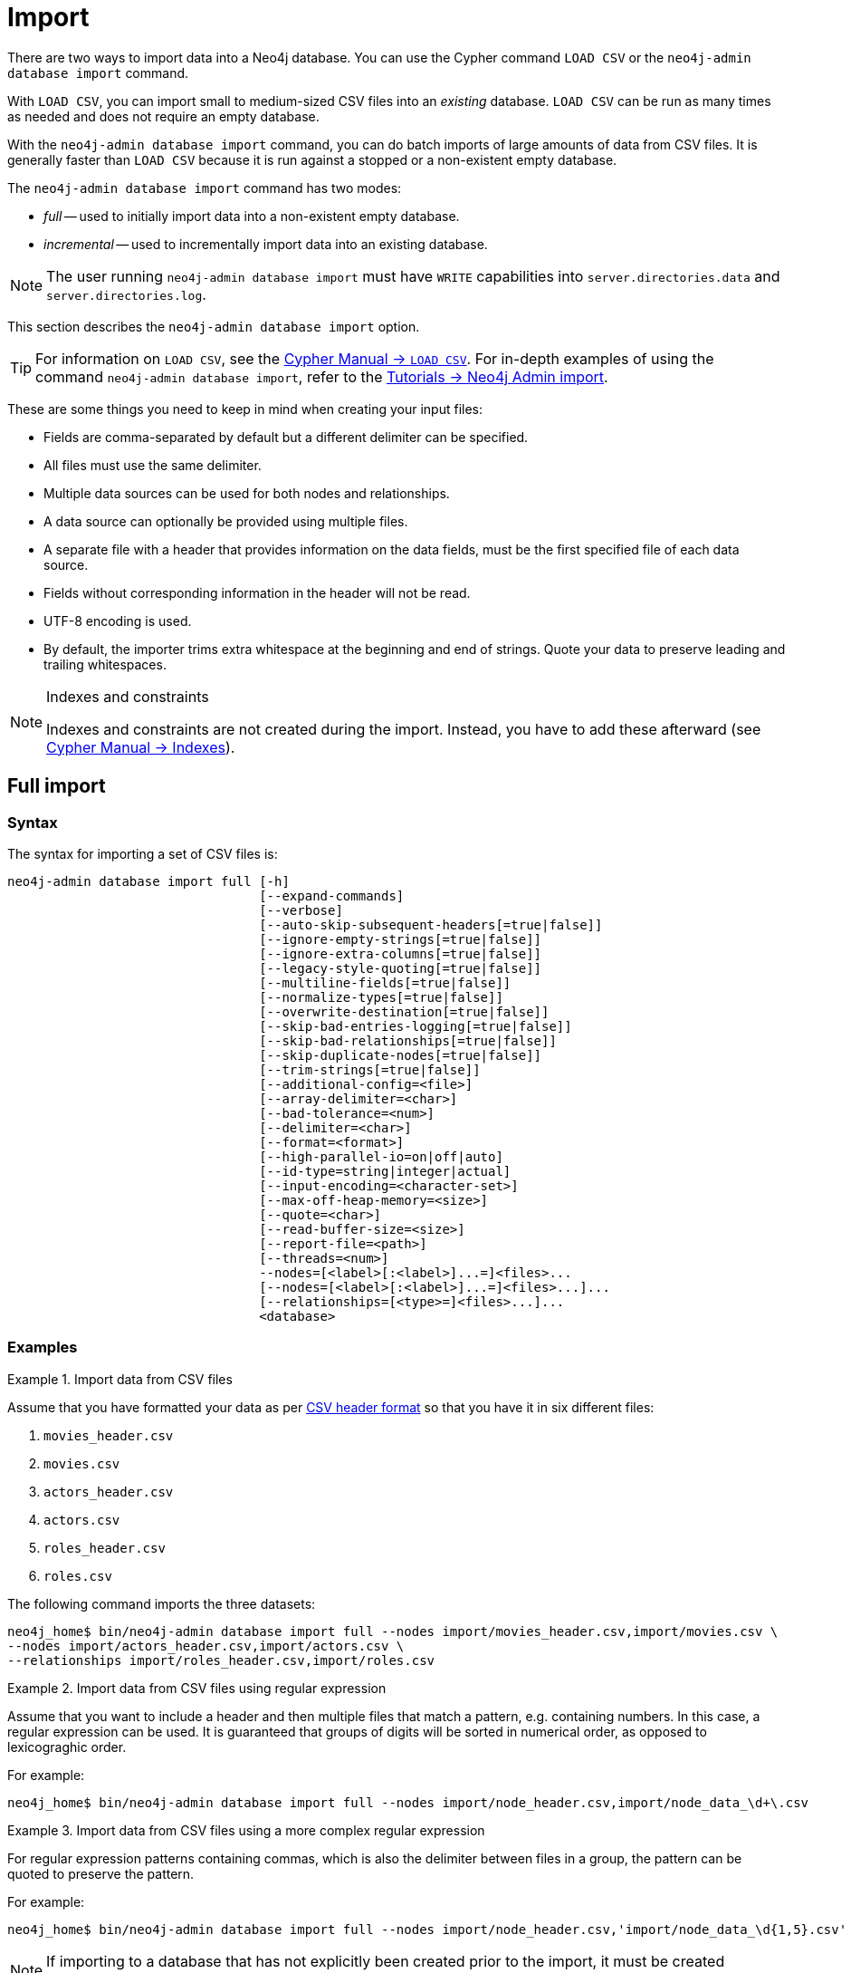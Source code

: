 :description: This section describes how to perform batch imports of data into Neo4j using the command line tool `neo4j-admin database import`.
[[neo4j-admin-import]]
= Import

:rfc-4180: https://tools.ietf.org/html/rfc4180


There are two ways to import data into a Neo4j database.
You can use the Cypher command `LOAD CSV` or the `neo4j-admin database import` command.

With `LOAD CSV`, you can import small to medium-sized CSV files into an _existing_ database.
`LOAD CSV` can be run as many times as needed and does not require an empty database.

With the `neo4j-admin database import` command, you can do batch imports of large amounts of data from CSV files.
It is generally faster than `LOAD CSV` because it is run against a stopped or a non-existent empty database.

The `neo4j-admin database import` command has two modes:

* _full_ -- used to initially import data into a non-existent empty database.
* _incremental_ -- used to incrementally import data into an existing database.

[NOTE]
====
The user running `neo4j-admin database import` must have `WRITE` capabilities into `server.directories.data` and `server.directories.log`.
====

This section describes the `neo4j-admin database import` option.


[TIP]
====
For information on `LOAD CSV`, see the link:{neo4j-docs-base-uri}/cypher-manual/{page-version}/clauses/load-csv[Cypher Manual -> `LOAD CSV`]. 
For in-depth examples of using the command `neo4j-admin database import`, refer to the xref:tutorial/neo4j-admin-import.adoc[Tutorials -> Neo4j Admin import].
====

These are some things you need to keep in mind when creating your input files:

* Fields are comma-separated by default but a different delimiter can be specified.
* All files must use the same delimiter.
* Multiple data sources can be used for both nodes and relationships.
* A data source can optionally be provided using multiple files.
* A separate file with a header that provides information on the data fields, must be the first specified file of each data source.
* Fields without corresponding information in the header will not be read.
* UTF-8 encoding is used.
* By default, the importer trims extra whitespace at the beginning and end of strings.
  Quote your data to preserve leading and trailing whitespaces.


[NOTE]
.Indexes and constraints
====
Indexes and constraints are not created during the import.
Instead, you have to add these afterward (see link:{neo4j-docs-base-uri}/cypher-manual/{page-version}/indexes-for-full-text-search[Cypher Manual -> Indexes]).
====

[[import-tool-full]]
== Full import

[[import-tool-syntax]]
=== Syntax

The syntax for importing a set of CSV files is:

----
neo4j-admin database import full [-h]
                                 [--expand-commands]
                                 [--verbose]
                                 [--auto-skip-subsequent-headers[=true|false]]
                                 [--ignore-empty-strings[=true|false]]
                                 [--ignore-extra-columns[=true|false]]
                                 [--legacy-style-quoting[=true|false]]
                                 [--multiline-fields[=true|false]]
                                 [--normalize-types[=true|false]]
                                 [--overwrite-destination[=true|false]]
                                 [--skip-bad-entries-logging[=true|false]]
                                 [--skip-bad-relationships[=true|false]]
                                 [--skip-duplicate-nodes[=true|false]]
                                 [--trim-strings[=true|false]]
                                 [--additional-config=<file>]
                                 [--array-delimiter=<char>]
                                 [--bad-tolerance=<num>]
                                 [--delimiter=<char>]
                                 [--format=<format>]
                                 [--high-parallel-io=on|off|auto]
                                 [--id-type=string|integer|actual]
                                 [--input-encoding=<character-set>]
                                 [--max-off-heap-memory=<size>]
                                 [--quote=<char>]
                                 [--read-buffer-size=<size>]
                                 [--report-file=<path>]
                                 [--threads=<num>]
                                 --nodes=[<label>[:<label>]...=]<files>...
                                 [--nodes=[<label>[:<label>]...=]<files>...]...
                                 [--relationships=[<type>=]<files>...]...
                                 <database>
----

[[import-tool-examples]]
=== Examples

.Import data from CSV files
====

Assume that you have formatted your data as per xref:tools/neo4j-admin/neo4j-admin-import.adoc#import-tool-header-format[CSV header format] so that you have it in six different files:

. `movies_header.csv`
. `movies.csv`
. `actors_header.csv`
. `actors.csv`
. `roles_header.csv`
. `roles.csv`

The following command imports the three datasets:

[source, shell, role=noplay]
----
neo4j_home$ bin/neo4j-admin database import full --nodes import/movies_header.csv,import/movies.csv \
--nodes import/actors_header.csv,import/actors.csv \
--relationships import/roles_header.csv,import/roles.csv
----
====

[[import-tool-multiple-input-files-regex-example]]
.Import data from CSV files using regular expression
====

Assume that you want to include a header and then multiple files that match a pattern, e.g. containing numbers.
In this case, a regular expression can be used.
It is guaranteed that groups of digits will be sorted in numerical order, as opposed to lexicograghic order.

For example:

[source, shell, role=noplay]
----
neo4j_home$ bin/neo4j-admin database import full --nodes import/node_header.csv,import/node_data_\d+\.csv
----
====

.Import data from CSV files using a more complex regular expression
====

For regular expression patterns containing commas, which is also the delimiter between files in a group, the pattern can be quoted to preserve the pattern.

For example:

[source, shell, role=noplay]
----
neo4j_home$ bin/neo4j-admin database import full --nodes import/node_header.csv,'import/node_data_\d{1,5}.csv'
----
====

[NOTE]
====
If importing to a database that has not explicitly been created prior to the import, it must be created subsequently in order to be used.
====


[[import-tool-options]]
=== Parameters and options

`<database>`::
Name of the database to import. 
If the database does not exist prior to importing, you must create it subsequently using `CREATE DATABASE`. 
+
Default: `neo4j`.

[WARNING]
====
Some of the options below are marked as *Advanced*.
These options should not be used for experimentation.

For more information, please contact Neo4j Professional Services.
====

.`neo4j-admin database import full` options
[options="header", cols="5m,10a,2m"]
|===
| Option
| Description
| Default

|--additional-config=<file>
|Path to a configuration file that contains additional configuration options.
|

|--array-delimiter=<char>
|Delimiter character between array elements within a value in CSV data. 
Also accepts 'TAB' and e.g. 'U+20AC' for specifying the character using Unicode.

====
* ASCII character -- e.g. `--array-delimiter=";"`.
* `\ID` -- Unicode character with ID, e.g. `--array-delimiter="\59"`.
* `U+XXXX` -- Unicode character specified with 4 HEX characters, e.g. `--array-delimiter="U+20AC"`.
* `\t` -- horizontal tabulation (HT), e.g. `--array-delimiter="\t"`.
====

For horizontal tabulation (HT), use `\t` or the Unicode character ID `\9`.

Unicode character ID can be used if prepended by `\`.
|;

|--auto-skip-subsequent-headers
|Automatically skip accidental header lines in subsequent files in file groups with more than one file.
|false

|--bad-tolerance=<num>
|Number of bad entries before the import is considered failed.

This tolerance threshold is about relationships referring to missing nodes.
Format errors in input data are still treated as errors.
|1000

|--delimiter=<char>
|Determines the delimiter between values in CSV data.

====
* ASCII character -- e.g. `--delimiter=","`.
* `\ID` -- Unicode character with ID, e.g. `--delimiter="\44"`.
* `U+XXXX` -- Unicode character specified with 4 HEX characters, e.g. `--delimiter="U+20AC"`.
* `\t` -- horizontal tabulation (HT), e.g. `--delimiter="\t"`.
====

For horizontal tabulation (HT), use `\t` or the Unicode character ID `\9`.

Unicode character ID can be used if prepended by `\`.
|,

|--expand-commands
|Allow command expansion in config value evaluation.
|

|--format=<format>
|Name of database format. 
Imported database will be created of the specified format or use format from configuration if not specified.
|

|-h, --help
|Show this help message and exit.
|

|--high-parallel-io[=on/off/auto]
| Ignore environment-based heuristics and specify whether the target storage subsystem can support parallel IO with high throughput.

Typically this is `on` for SSDs, large raid arrays, and network-attached storage.
|auto

|--id-type=<string\|integer\|actual>
|Each node must provide a unique ID in order to be used for creating relationships during the import.

Possible values are:

* `string` -- arbitrary strings for identifying nodes.
* `integer` -- arbitrary integer values for identifying nodes.
* `actual` -- actual node IDs. label:advanced[]
|string

|--ignore-empty-strings[=<true/false>]
|Determines whether or not empty string fields, such as `""`, from input source are ignored (treated as null).
|false

|--ignore-extra-columns[=<true/false>]
|If unspecified columns should be ignored during the import.
|false

|--input-encoding=<character-set>
|Character set that input data is encoded in.
|UTF-8

|--legacy-style-quoting[=<true/false>]
|Determines whether or not backslash-escaped quote e.g. `"` is interpreted as an inner quote.
|false

|--max-off-heap-memory=<size>
|Maximum off-heap memory that `neo4j-admin` can use for various data structures and caching to improve performance.

Values can be plain numbers such as `10000000`, or `20G` for 20 gigabytes.
It can also be specified as a percentage of the available memory, for example `70%`.
|90%

|--multiline-fields[=<true/false>]
|Determines whether or not fields from the input source can span multiple lines, i.e. contain newline characters.

Setting `--multiline-fields=true` can severely degrade the performance of the importer.
Therefore, use it with care, especially with large imports.
|false

|--nodes=[<label>[:<label>]...=]<files>...
|Node CSV header and data.

* Multiple files will be logically seen as one big file from the perspective of the importer.
* The first line must contain the header.
* Multiple data sources like these can be specified in one import, where each data source has its own header.
* Files can also be specified using regular expressions.

For an example, see <<import-tool-multiple-input-files-regex-example>>.
|

|--normalize-types[=<true/false>]
|Determines whether or not to normalize property types to Cypher types, e.g. `int` becomes `long` and `float` becomes `double`.
|true

|--overwrite-destination[=<true/false>]
|Deletes any existing database files prior to the import.

Use `--overwrite-destination=true` to delete all files of the specified database and then import new data.
For example:

* When using Neo4j Community Edition.
Since the Community Edition only supports one database and does not support `DROP DATABASE name`, the only way to re-import data using `neo4j-admin database import` is to use `--overwrite-destination=true`.
* When you first want to see how the data would get imported and maybe do some tweaking before you import your actual data.
For example, you can first import a small batch of data (e.g., 1000 rows) and examine it.
And then, tweak your actual data (e.g., 10 million rows) and use the option `--overwrite-destination=true` to re-import it.
|false

|--quote=<char>
|Character to treat as quotation character for values in CSV data.

Quotes can be escaped as per link:{rfc-4180}[RFC 4180] by doubling them, for example `""` would be interpreted as a literal `"`.

You cannot escape using `\`.
|"

|--read-buffer-size=<size>
|Size of each buffer for reading input data.

It has to at least be large enough to hold the biggest single value in the input data.
Value can be a plain number or byte units string, e.g. `128k`, `1m`.
|4194304

|--relationships=[<type>=]<files>...
|Relationship CSV header and data.

* Multiple files will be logically seen as one big file from the perspective of the importer.
* The first line must contain the header.
* Multiple data sources like these can be specified in one import, where each data source has its own header.
* Files can also be specified using regular expressions.

For an example, see <<import-tool-multiple-input-files-regex-example>>.
|

|--report-file=<path>
|File in which to store the report of the csv-import.

The location of the import log file can be controlled using the `--report-file` option.
If you run large imports of CSV files that have low data quality, the import log file can grow very large.
For example, CSV files that contain duplicate node IDs, or that attempt to create relationships between non-existent nodes, could be classed as having low data quality.
In these cases, you may wish to direct the output to a location that can handle the large log file.

If you are running on a UNIX-like system and you are not interested in the output, you can get rid of it altogether by directing the report file to `/dev/null`.

If you need to debug the import, it might be useful to collect the stack trace. This is done by using `--verbose` option.
|import.report

|--skip-bad-entries-logging[=<true/false>]
|Determines whether or not to skip logging bad entries detected during import.
|false

|--skip-bad-relationships[=<true/false>]
|Determines whether or not to skip importing relationships that refer to missing node IDs, i.e. either start or end node ID/group referring to the node that was not specified by the node input data.

Skipped relationships will be logged, containing at most the number of entities specified by `--bad-tolerance`, unless otherwise specified by the `--skip-bad-entries-logging` option.
|false

|--skip-duplicate-nodes[=<true/false>]
|Determines whether or not to skip importing nodes that have the same ID/group.

In the event of multiple nodes within the same group having the same ID, the first encountered will be imported, whereas consecutive such nodes will be skipped.

Skipped nodes will be logged, containing at most the number of entities specified by `--bad-tolerance`, unless otherwise specified by the `--skip-bad-entries-logging` option.
|false

|--threads=<num> label:advanced[]
|Max number of worker threads used by the importer.

Defaults to the number of available processors reported by the JVM.
There is a certain amount of minimum threads needed, so for that reason, there is no lower bound for this value.

For optimal performance, this value shouldn't be greater than the number of available processors.
|

|--trim-strings[=<true/false>]
|Determines whether or not strings should be trimmed for whitespaces.
|false

|--verbose
|Enable verbose output.
|
|===

[NOTE]
.Heap size for the import
====
You want to set the maximum heap size to a relevant value for the import.
This is done by defining the `HEAP_SIZE` environment parameter before starting the import.
For example, 2G is an appropriate value for smaller imports.

If doing imports in the order of magnitude of 100 billion entities, 20G will be an appropriate value.
====


[NOTE]
.Record format
====
If your import data results in a graph that is larger than 34 billion nodes, 34 billion relationships, or 68 billion properties, you will need to configure the importer to use the `high_limit` record format.
This is achieved by using the `format` option of the import command and setting the value to `high_limit`:

[source, shell]
--
neo4j-admin database import full --format=high_limit
--

The `high_limit` format is available for Enterprise Edition only.
====


[[import-tool-incremental]]
== Incremental import

The `neo4j-admin database import incremental` command imports a large amount of data from CSV files into an existing, non-empty database.

[WARNING]
====
Incremental import needs to be used with care.
These options should not be used for experimentation.

You need to append any incremental import command with `--force`.

For more information, please contact Neo4j Professional Services.
====

[[import-tool-incremental-syntax]]
=== Syntax
                   
----
neo4j-admin database import incremental [-h]
                                        [--expand-commands]
                                        --force
                                        [--verbose]
                                        [--auto-skip-subsequent-headers[=true|false]]
                                        [--ignore-empty-strings[=true|false]]
                                        [--ignore-extra-columns[=true|false]]
                                        [--legacy-style-quoting[=true|false]]
                                        [--multiline-fields[=true|false]]
                                        [--normalize-types[=true|false]]
                                        [--skip-bad-entries-logging[=true|false]]
                                        [--skip-bad-relationships[=true|false]]
                                        [--skip-duplicate-nodes[=true|false]]
                                        [--trim-strings[=true|false]]
                                        [--additional-config=<file>]
                                        [--array-delimiter=<char>]
                                        [--bad-tolerance=<num>]
                                        [--delimiter=<char>]
                                        [--high-parallel-io=on|off|auto]
                                        [--id-type=string|integer|actual]
                                        [--input-encoding=<character-set>]
                                        [--max-off-heap-memory=<size>]
                                        [--quote=<char>]
                                        [--read-buffer-size=<size>]
                                        [--report-file=<path>]
                                        [--stage=all|prepare|build|merge]
                                        [--threads=<num>] 
                                        --nodes=[<label>[:<label>]...=]<files>...
                                        [--nodes=[<label>[:<label>]...=]<files>...]...
                                        [--relationships=[<type>=]<files>...]...
                                        <database>
----

=== Usage and limitations

The incremental import command can be used to add:

* New nodes with labels and properties.
* New relationships between existing or new nodes.

The incremental import command cannot be used to:

* Add new properties to existing nodes or relationships.
* Update or delete properties in nodes or relationships.
* Update or delete labels in nodes.
* Delete existing nodes and relationships.

The importer works well on single instances. 
In clustering environments with multiple copies of the database, the updated database must be reseeded.


[[import-tool-incremental-examples]]
=== Examples

There are two ways of importing data incrementally:

* If downtime is not a concern, you can run a single command with the option `--stage=all`.
This option requires the database to be stopped.
* If you cannot afford a full downtime of your database, you can run the import in three stages:
  
** _prepare_ stage:
+
During this stage, the import tool analyzes the CSV headers and copies the relevant data over to the new increment database path.
The import command is run with the option `--stage=prepare` and the database must be stopped. 
  
** _build_ stage:
+
During this stage, the import tool imports the data into the database.
This is the longest stage and you can put the database in read-only mode to allow read access.
The import command is run with the option `--stage=build`.

** _merge_ stage:
+
During this stage, the import tool merges the new with the existing data in the database.
It also updates the affected indexes and upholds the affected uniqueness constraints and property existence constraints.
The import command is run with the option `--stage=merge` and the database must be stopped.

.Incremental import in a single command
====
[source, shell, role=noplay]
----
neo4j@system> STOP DATABASE db1 WAIT;
...
$ bin/neo4j-admin database import incremental --stage=all --nodes=N1=../../raw-data/incremental-import/b.csv db1
----
====

.Incremental import in stages
====
. `prepare` stage:
.. Stop the database with the `WAIT` option to ensure a checkpoint happens before you run the incremental import command.
The database must be stopped to run `--stage=prepare`.
+
[source, shell, role=noplay]
----
neo4j@system> STOP DATABASE db1 WAIT;
----
.. Run the incremental import command with the `--stage=prepare` option:
+
[source, shell, role=noplay]
----
$ bin/neo4j-admin database import incremental --stage=prepare --nodes=N1=../../raw-data/incremental-import/c.csv db1
----
. `build` stage:
.. Put the database in read-only mode:
+
[source, shell, role=noplay]
----
ALTER DATABASE db1 SET ACCESS READ ONLY;
----
.. Run the incremental import command with the `--stage=build` option:
+
[source, shell, role=noplay]
----
$ bin/neo4j-admin database import incremental --stage=build --nodes=N1=../../raw-data/incremental-import/c.csv db1
----
. `merge` stage:
+
It is not necessary to include the `--nodes` or `--relationships` options when using `--stage=merge`.
+
.. Stop the database with the `WAIT` option to ensure a checkpoint happens before you run the incremental import command.
+
[source, shell, role=noplay]
----
neo4j@system> STOP DATABASE db1 WAIT;
----
.. Run the incremental import command with the `--stage=merge` option:
+
[source, shell, role=noplay]
----
$ bin/neo4j-admin database import incremental --stage=merge db1
----
====


[[import-tool-incremental-options]]
=== Parameters and options

`<database>`::
Name of the database to import. 
If the database does not exist prior to importing, you must create it subsequently using `CREATE DATABASE`.
+
Default: `neo4j`.

.`neo4j-admin database import incremental` options
[options="header", cols="5m,10a,2m"]
|===
| Option
| Description
| Default

|--additional-config=<file>
|Configuration file with additional configuration.
|

|--array-delimiter=<char>
|Determines the array delimiter within a value in CSV data.

====
* ASCII character -- e.g. `--array-delimiter=";"`.
* `\ID` -- Unicode character with ID, e.g. `--array-delimiter="\59"`.
* `U+XXXX` -- Unicode character specified with 4 HEX characters, e.g. `--array-delimiter="U+20AC"`.
* `\t` -- horizontal tabulation (HT), e.g. `--array-delimiter="\t"`.
====

For horizontal tabulation (HT), use `\t` or the Unicode character ID `\9`.

Unicode character ID can be used if prepended by `\`.
|;

|--auto-skip-subsequent-headers[=<true/false>]
|Automatically skip accidental header lines in subsequent files in file groups with more than one file.
|false

|--bad-tolerance=<num>
|Number of bad entries before the import is considered failed.

This tolerance threshold is about relationships referring to missing nodes.
Format errors in input data are still treated as errors.
|1000

|--delimiter=<char>
|Determines the delimiter between values in CSV data.

====
* ASCII character -- e.g. `--delimiter=","`.
* `\ID` -- Unicode character with ID, e.g. `--delimiter="\44"`.
* `U+XXXX` -- Unicode character specified with 4 HEX characters, e.g. `--delimiter="U+20AC"`.
* `\t` -- horizontal tabulation (HT), e.g. `--delimiter="\t"`.
====

For horizontal tabulation (HT), use `\t` or the Unicode character ID `\9`.

Unicode character ID can be used if prepended by `\`.
|,

|--expand-commands
|Allow command expansion in config value evaluation.
|

|--force
|Confirm incremental import by setting this flag.
|

|-h, --help
|Show this help message and exit.
|

|--high-parallel-io=on/off/auto
|Ignore environment-based heuristics and specify whether the target storage subsystem can support parallel IO with high throughput.

Typically this is `on` for SSDs, large raid arrays, and network-attached storage.
|auto

|--id-type=string\|integer\|actual
|Each node must provide a unique ID in order to be used for creating relationships during the import.

Possible values are:

* `string` -- arbitrary strings for identifying nodes.
* `integer` -- arbitrary integer values for identifying nodes.
* `actual` -- actual node IDs. label:advanced[]
|string

|--ignore-empty-strings[=<true/false>]
|Determines whether or not empty string fields, such as `""`, from input source are ignored (treated as null).
|false

|--ignore-extra-columns[=<true/false>]
|If unspecified columns should be ignored during the import.
|false

|--input-encoding=<character-set>
|Character set that input data is encoded in.
|UTF-8

|--legacy-style-quoting[=<true/false>]
|Determines whether or not backslash-escaped quote e.g. `\"` is interpreted as an inner quote.
|false

|--max-off-heap-memory=<size>
|Maximum off-heap memory that `neo4j-admin` can use for various data structures and caching to improve performance.

Values can be plain numbers such as `10000000`, or `20G` for 20 gigabytes.
It can also be specified as a percentage of the available memory, for example `70%`.
|90%

|--multiline-fields[=<true/false>]
|Determines whether or not fields from the input source can span multiple lines, i.e. contain newline characters.

Setting `--multiline-fields=true` can severely degrade the performance of the importer.
Therefore, use it with care, especially with large imports.
|false

|--nodes=[<label>[:<label>]...=]<files>...
|Node CSV header and data.

* Multiple files will be logically seen as one big file from the perspective of the importer.
* The first line must contain the header.
* Multiple data sources like these can be specified in one import, where each data source has its own header.
* Files can also be specified using regular expressions.

For an example, see <<import-tool-multiple-input-files-regex-example>>.
|

|--normalize-types[=<true/false>]
|Determines whether or not to normalize property types to Cypher types, e.g. `int` becomes `long` and `float` becomes `double`.
|true

|--quote=<char>
|Character to treat as quotation character for values in CSV data.

Quotes can be escaped as per link:{rfc-4180}[RFC 4180] by doubling them, for example `""` would be interpreted as a literal `"`.

You cannot escape using `\`.
|"

|--read-buffer-size=<size>
|Size of each buffer for reading input data.

It has to at least be large enough to hold the biggest single value in the input data.
Value can be a plain number or byte units string, e.g. `128k`, `1m`.
|4194304

|--relationships=[<type>=]<files>...
|Relationship CSV header and data.

* Multiple files will be logically seen as one big file from the perspective of the importer.
* The first line must contain the header.
* Multiple data sources like these can be specified in one import, where each data source has its own header.
* Files can also be specified using regular expressions.

For an example, see <<import-tool-multiple-input-files-regex-example>>.
|

|--report-file=<path>
|File in which to store the report of the csv-import.

The location of the import log file can be controlled using the `--report-file` option.
If you run large imports of CSV files that have low data quality, the import log file can grow very large.
For example, CSV files that contain duplicate node IDs, or that attempt to create relationships between non-existent nodes, could be classed as having low data quality.
In these cases, you may wish to direct the output to a location that can handle the large log file.

If you are running on a UNIX-like system and you are not interested in the output, you can get rid of it altogether by directing the report file to `/dev/null`.

If you need to debug the import, it might be useful to collect the stack trace.
This is done by using `--verbose` option.
|import.report

|--skip-bad-entries-logging[=<true/false>]
|Determines whether or not to skip logging bad entries detected during import.
|false

|--skip-bad-relationships[=<true/false>]
|Determines whether or not to skip importing relationships that refer to missing node IDs, i.e. either start or end node ID/group referring to a node that was not specified by the node input data.

Skipped relationships will be logged, containing at most the number of entities specified by `--bad-tolerance`, unless otherwise specified by the `--skip-bad-entries-logging` option.
|false

|--skip-duplicate-nodes[=<true/false>]
|Determines whether or not to skip importing nodes that have the same ID/group.

In the event of multiple nodes within the same group having the same ID, the first encountered will be imported, whereas consecutive such nodes will be skipped.

Skipped nodes will be logged, containing at most the number of entities specified by `--bad-tolerance`, unless otherwise specified by the `--skip-bad-entries-logging` option.
|false


|--stage=all\|prepare\|build\|merge
|Stage of incremental import.

For incremental import into an existing database use `all` (which requires the database to be stopped).

For semi-online incremental import run `prepare` (on a stopped database) followed by `build` (on a potentially running database) and finally `merge` (on a stopped database)",
|all

|--threads=<num> 
| (advanced) Max number of worker threads used by the importer. Defaults to the number of available processors reported by the JVM. There is a certain amount of minimum threads needed so for that reason there is no lower bound for this value. For optimal
performance, this value shouldn't be greater than the number of available processors.
|10

|--trim-strings[=<true/false>]
|Determines whether or not strings should be trimmed for whitespaces.
|false

|--verbose
|Enable verbose output.
|
|===


[[import-tool-header-format]]
== CSV header format

The header file of each data source specifies how the data fields should be interpreted.
You must use the same delimiter for the header file and the data files.

The header contains information for each field, with the format `<name>:<field_type>`.
The `<name>` is used for properties and node IDs.
In all other cases, the `<name>` part of the field is ignored.

When using incremental import, you will need to have node uniqueness constraints in place for the property key and label combinations that form the primary key, or the uniquely identifiable nodes.
For example, importing nodes with a `Person` label that are uniquely identified with a `uuid` property key, the format of the header should be `uuid:ID{label:Person}`.

This is also true when working with multiple groups.
For example, you can use `uuid:ID(Person){label:Person}`, where the relationship CSV data can refer to different groups for its `:START_ID` and `:END_ID`, just like the full import method.

[NOTE]
====
* For more information on constraints, see link:{neo4j-docs-base-uri}/cypher-manual/{page-version}/constraints[Cypher Manual -> Constraints].
* For examples of creating unique constraints, see link:{neo4j-docs-base-uri}/cypher-manual/{page-version}/constraints/examples/#administration-constraints-unique-nodes[Cypher Manual -> Unique node property constraints].
====

[[import-tool-header-format-nodes]]
== Node files

Files containing node data can have an `ID` field, a `LABEL` field, and properties.

ID::
  Each node must have a unique ID if it is to be connected by any relationships created in the import.
  Neo4j uses the IDs to find the correct nodes when creating relationships.
  Note that the ID has to be unique across all nodes within the group, regardless of their labels.
  The unique ID is persisted in a property whose name is defined by the `<name>` part of the field definition `<name>:ID`.
  If no such property `name` is defined, the unique ID will be used for the import but not be available for reference later. 
  If no ID is specified, the node will be imported, but it will not be connected to other nodes during the import.
  When a property `name` is provided, that property type can only be configured globally via the `--id-type` option and cannot be specified by `<field_type>` in the header field (as for <<import-tool-header-format-properties, properties>>).
  From Neo4j v5.3, a node header can also contain multiple `ID` columns, where the relationship data references the composite value of all those columns.
  This also implies using `string` as `id-type`.
  Each `ID` column, you can specify to store its values as different node properties.
  However, the composite value cannot be stored as a node property.
LABEL::
  Read one or more labels from this field.
  Like array values, multiple labels are separated by `;`, or by the character specified with `--array-delimiter`.

.Define nodes files
====

You define the headers for movies in the _movies_header.csv_ file.
Movies have the properties `movieId`, `year`, and `title`.
You also specify a field for labels.

[source, csv]
----
movieId:ID,title,year:int,:LABEL
----

You define three movies in the _movies.csv_ file.
They contain all the properties defined in the header file.
All the movies are given the label `Movie`.
Two of them are also given the label `Sequel`.

[source, csv]
----
tt0133093,"The Matrix",1999,Movie
tt0234215,"The Matrix Reloaded",2003,Movie;Sequel
tt0242653,"The Matrix Revolutions",2003,Movie;Sequel
----

Similarly, you also define three actors in the _actors_header.csv_ and _actors.csv_ files.
They all have the properties `personId` and `name`, and the label `Actor`.

[source, csv]
----
personId:ID,name,:LABEL
----

[source, csv]
----
keanu,"Keanu Reeves",Actor
laurence,"Laurence Fishburne",Actor
carrieanne,"Carrie-Anne Moss",Actor
----
====


[[import-tool-header-format-rels]]
== Relationship files

Files containing relationship data have three mandatory fields and can also have properties.
The mandatory fields are:

TYPE::
  The relationship type to use for this relationship.
START_ID::
  The ID of the start node for this relationship.
END_ID::
  The ID of the end node for this relationship.

The `START_ID` and `END_ID` refer to the unique node ID defined in one of the node data sources, as explained in the previous section.
None of these take a name, e.g. if `<name>:START_ID` or `<name>:END_ID` is defined, the `<name>` part will be ignored.
Nor do they take a `<field_type>`, e.g. if `:START_ID:int` or `:END_ID:int` is defined, the `:int` part does not have any meaning in the context of type information.


.Define relationships files
====

In this example, you assume that the two node files from the previous example are used together with the following relationships file.

You define relationships between actors and movies in the files _roles_header.csv_ and _roles.csv_.
Each row connects a start node and an end node with a relationship of relationship type `ACTED_IN`.
Notice how you use the unique identifiers `personId` and `movieId` from the nodes files above.
The name of the character that the actor is playing in this movie is stored as a `role` property on the relationship.

[source, csv]
----
:START_ID,role,:END_ID,:TYPE
----

[source, csv]
----
keanu,"Neo",tt0133093,ACTED_IN
keanu,"Neo",tt0234215,ACTED_IN
keanu,"Neo",tt0242653,ACTED_IN
laurence,"Morpheus",tt0133093,ACTED_IN
laurence,"Morpheus",tt0234215,ACTED_IN
laurence,"Morpheus",tt0242653,ACTED_IN
carrieanne,"Trinity",tt0133093,ACTED_IN
carrieanne,"Trinity",tt0234215,ACTED_IN
carrieanne,"Trinity",tt0242653,ACTED_IN
----
====


[[import-tool-header-format-properties]]
== Properties

For properties, the `<name>` part of the field designates the property key, while the `<field_type>` part assigns a data type (see below).
You can have properties in both node data files and relationship data files.

Data types::
Use one of `int`, `long`, `float`, `double`, `boolean`, `byte`, `short`, `char`, `string`, `point`, `date`, `localtime`, `time`, `localdatetime`,
`datetime`, and `duration` to designate the data type for properties.
If no data type is given, this defaults to `string`.
To define an array type, append `[]` to the type.
By default, array values are separated by `;`.
A different delimiter can be specified with `--array-delimiter`.
Boolean values are _true_ if they match exactly the text `true`. All other values are _false_.
Values that contain the delimiter character need to be escaped by enclosing in double quotation marks, or by using a different delimiter character with the `--delimiter` option.

+
.Header format with data types
====

This example illustrates several different data types specified in the CSV header.

[source, csv]
----
:ID,name,joined:date,active:boolean,points:int
user01,Joe Soap,2017-05-05,true,10
user02,Jane Doe,2017-08-21,true,15
user03,Moe Know,2018-02-17,false,7
----

====

Special considerations for the `point` data type::
A point is specified using the Cypher syntax for maps.
The map allows the same keys as the input to the link:{neo4j-docs-base-uri}/cypher-manual/{page-version}/functions/spatial/[Cypher Manual -> Point function].
The point data type in the header can be amended with a map of default values used for all values of that column, e.g. `point{crs: 'WGS-84'}`.
Specifying the header this way allows you to have an incomplete map in the value position in the data file.
Optionally, a value in a data file may override default values from the header.
+
.Property format for `point` data type
====

This example illustrates various ways of using the `point` data type in the import header and the data files.

You are going to import the name and location coordinates for cities.
First, you define the header as:

[source, csv]
----
:ID,name,location:point{crs:WGS-84}
----

You then define cities in the data file.

* The first city's location is defined using `latitude` and `longitude`, as expected when using the coordinate system defined in the header.
* The second city uses `x` and `y` instead.
This would normally lead to a point using the coordinate reference system `cartesian`.
Since the header defines `crs:WGS-84`, that coordinate reference system will be used.
* The third city overrides the coordinate reference system defined in the header and sets it explicitly to `WGS-84-3D`.

[source, csv]
----
:ID,name,location:point{crs:WGS-84}
city01,"Malmö","{latitude:55.6121514, longitude:12.9950357}"
city02,"London","{y:51.507222, x:-0.1275}"
city03,"San Mateo","{latitude:37.554167, longitude:-122.313056, height: 100, crs:'WGS-84-3D'}"
----

Note that all point maps are within double quotation marks `"` in order to prevent the enclosed `,` character from being interpreted as a column separator.
An alternative approach would be to use `--delimiter='\t'` and reformat the file with tab separators, in which case the `"` characters are not required.

[source, csv]
----
:ID name    location:point{crs:WGS-84}
city01  Malmö   {latitude:55.6121514, longitude:12.9950357}
city02  London  {y:51.507222, x:-0.1275}
city03  San Mateo   {latitude:37.554167, longitude:-122.313056, height: 100, crs:'WGS-84-3D'}
----

====

Special considerations for temporal data types::
The format for all temporal data types must be defined as described in link:{neo4j-docs-base-uri}/cypher-manual/{page-version}/syntax/temporal/#cypher-temporal-instants[Cypher Manual -> Temporal instants syntax] and link:{neo4j-docs-base-uri}/cypher-manual/{page-version}/syntax/temporal/#cypher-temporal-durations[Cypher Manual -> Durations syntax].
Two of the temporal types, _Time_ and _DateTime_, take a time zone parameter that might be common between all or many of the values in the data file.
It is therefore possible to specify a default time zone for _Time_ and _DateTime_ values in the header, for example: `time{timezone:+02:00}` and: `datetime{timezone:Europe/Stockholm}`.
If no default time zone is specified, the default timezone is determined by the xref:/reference/configuration-settings.adoc#config_db.temporal.timezone[`db.temporal.timezone`] configuration setting.
The default time zone can be explicitly overridden in the values in the data file.
+
.Property format for temporal data types
====

This example illustrates various ways of using the `datetime` data type in the import header and the data files.

First, you define the header with two _DateTime_ columns.
The first one defines a time zone, but the second one does not:

[source, csv]
----
:ID,date1:datetime{timezone:Europe/Stockholm},date2:datetime
----

You then define dates in the data file.

* The first row has two values that do not specify an explicit timezone.
The value for `date1` will use the `Europe/Stockholm` time zone that was specified for that field in the header.
The value for `date2` will use the configured default time zone of the database.
* In the second row, both `date1` and `date2` set the time zone explicitly to be `Europe/Berlin`.
This overrides the header definition for `date1`, as well as the configured default time zone of the database.

[source, csv]
----
1,2018-05-10T10:30,2018-05-10T12:30
2,2018-05-10T10:30[Europe/Berlin],2018-05-10T12:30[Europe/Berlin]
----

====


[[import-tool-id-spaces]]
== Using ID spaces

By default, the import tool assumes that node identifiers are unique across node files.
In many cases, the ID is unique only across each entity file, for example, when your CSV files contain data extracted from a relational database and the ID field is pulled from the primary key column in the corresponding table.
To handle this situation you define _ID spaces_.
ID spaces are defined in the `ID` field of node files using the syntax `ID(<ID space identifier>)`.
To reference an ID of an ID space in a relationship file, you use the syntax `START_ID(<ID space identifier>)` and `END_ID(<ID space identifier>)`.

.Define and use ID spaces
====

Define a `Movie-ID` ID space in the _movies_header.csv_ file.

[source, csv]
----
movieId:ID(Movie-ID),title,year:int,:LABEL
----

[source, csv]
----
1,"The Matrix",1999,Movie
2,"The Matrix Reloaded",2003,Movie;Sequel
3,"The Matrix Revolutions",2003,Movie;Sequel
----

Define an `Actor-ID` ID space in the header of the _actors_header.csv_ file.

[source, csv]
----
personId:ID(Actor-ID),name,:LABEL
----

[source, csv]
----
1,"Keanu Reeves",Actor
2,"Laurence Fishburne",Actor
3,"Carrie-Anne Moss",Actor
----

Now use the previously defined ID spaces when connecting the actors to movies.

[source, csv]
----
:START_ID(Actor-ID),role,:END_ID(Movie-ID),:TYPE
----

[source, csv]
----
1,"Neo",1,ACTED_IN
1,"Neo",2,ACTED_IN
1,"Neo",3,ACTED_IN
2,"Morpheus",1,ACTED_IN
2,"Morpheus",2,ACTED_IN
2,"Morpheus",3,ACTED_IN
3,"Trinity",1,ACTED_IN
3,"Trinity",2,ACTED_IN
3,"Trinity",3,ACTED_IN
----
====


[[import-tool-header-format-skip-columns]]
== Skipping columns

IGNORE::
If there are fields in the data that you wish to ignore completely, this can be done using the `IGNORE` keyword in the header file.
`IGNORE` must be prepended with a `:`.
+
.Skip a column
====

In this example, you are not interested in the data in the third column of the nodes file and wish to skip over it.
Note that the `IGNORE` keyword is prepended by a `:`.

[source, csv]
----
personId:ID,name,:IGNORE,:LABEL
----

[source, csv]
----
keanu,"Keanu Reeves","male",Actor
laurence,"Laurence Fishburne","male",Actor
carrieanne,"Carrie-Anne Moss","female",Actor
----
====

If all your superfluous data is placed in columns located to the right of all the columns that you wish to import, you can instead use the command line option `--ignore-extra-columns`.


[[import-tool-header-format-compressed-files]]
== Import compressed files

The import tool can handle files compressed with `zip` or `gzip`.
Each compressed file must contain a single file.

.Perform an import using compressed files
====

[source, sh]
----
neo4j_home$ ls import
actors-header.csv  actors.csv.zip  movies-header.csv  movies.csv.gz  roles-header.csv  roles.csv.gz
----

[source, sh]
----
neo4j_home$ bin/neo4j-admin database import --nodes import/movies-header.csv,import/movies.csv.gz --nodes import/actors-header.csv,import/actors.csv.zip --relationships import/roles-header.csv,import/roles.csv.gz
----
====

[role="enterprise-edition"]
[[import-tool-resume]]
== Resuming a stopped or canceled import

An import that is stopped or fails before completing can be resumed from a point closer to where it was stopped.
An import can be resumed from the following points:

- Linking of relationships
- Post-processing
